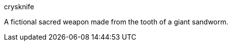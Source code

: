 [%unbreakable]
====
crysknife

A fictional sacred weapon made from the tooth of a giant sandworm.

====